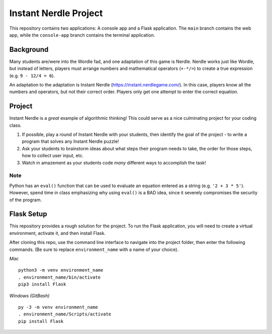 Instant Nerdle Project
======================

This repository contains two applications: A console app and a Flask
application. The ``main`` branch contains the web app, while the
``console-app`` branch contains the terminal application.

Background
----------

Many students are/were into the Wordle fad, and one adaptation of this
game is Nerdle. Nerdle works just like Wordle, but instead of letters,
players must arrange numbers and mathematical operators (``+-*/=``) to create
a true expression (e.g. ``9 - 12/4 = 6``).

An adaptation to the adaptation is Instant Nerdle 
(https://instant.nerdlegame.com/). In this case, players know all the
numbers and operators, but not their correct order. Players only get
one attempt to enter the correct equation.

Project
-------

Instant Nerdle is a *great* example of algorithmic thinking! This could
serve as a nice culminating project for your coding class.

#. If possible, play a round of Instant Nerdle with your students, then
   identify the goal of the project - to write a program that solves any
   Instant Nerdle puzzle!
#. Ask your students to brainstorm ideas about what steps their program needs
   to take, the order for those steps, how to collect user input, etc.
#. Watch in amazement as your students code *many* different ways to
   accomplish the task!

Note
^^^^

Python has an ``eval()`` function that can be used to evaluate an
equation entered as a string (e.g. ``'2 + 3 * 5'``). However, spend time in
class emphasizing why using ``eval()`` is a BAD idea, since it severely
compromises the security of the program.

Flask Setup
-----------

This repository provides a rough solution for the project. To run the Flask
application, you will need to create a virtual environment, activate it,
and then install Flask.

After cloning this repo, use the command line interface to navigate into
the project folder, then enter the following commands. (Be sure to
replace ``environment_name`` with a name of your choice).

*Mac*

::

   python3 -m venv environment_name
   . environment_name/bin/activate
   pip3 install Flask

*Windows (GitBash)*

::

  py -3 -m venv environment_name
  . environment_name/Scripts/activate
  pip install Flask
